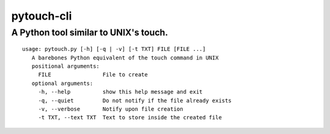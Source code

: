 ***********
pytouch-cli
***********

A Python tool similar to UNIX's touch.
######################################

::

 usage: pytouch.py [-h] [-q | -v] [-t TXT] FILE [FILE ...]
    A barebones Python equivalent of the touch command in UNIX
    positional arguments:
      FILE                File to create
    optional arguments:
      -h, --help          show this help message and exit
      -q, --quiet         Do not notify if the file already exists
      -v, --verbose       Notify upon file creation
      -t TXT, --text TXT  Text to store inside the created file

